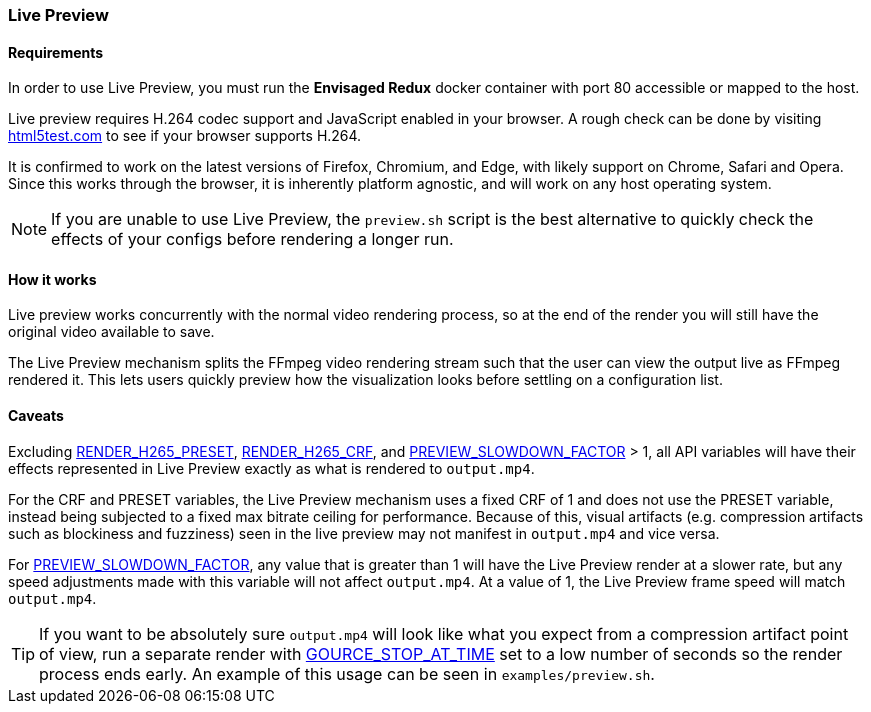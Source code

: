 === Live Preview

==== Requirements
In order to use Live Preview, you must run the *Envisaged Redux* docker container with port 80 accessible or mapped to the host.

Live preview requires H.264 codec support and JavaScript enabled in your browser. A rough check can be done by visiting https://html5test.com/[html5test.com] to see if your browser supports H.264.

It is confirmed to work on the latest versions of Firefox, Chromium, and Edge, with likely support on Chrome, Safari and Opera.
Since this works through the browser, it is inherently platform agnostic, and will work on any host operating system.

NOTE: If you are unable to use Live Preview, the `preview.sh` script is the best alternative to quickly check the effects of your configs before rendering a longer run.

==== How it works

Live preview works concurrently with the normal video rendering process, so at the end of the render you will still have the original video available to save.

The Live Preview mechanism splits the FFmpeg video rendering stream such that the user can view the output live as FFmpeg rendered it. This lets users quickly preview how the visualization looks before settling on a configuration list.

==== Caveats

Excluding <<_render_h265_preset,RENDER_H265_PRESET>>, <<_render_h265_crf,RENDER_H265_CRF>>, and <<_preview_slowdown_factor,PREVIEW_SLOWDOWN_FACTOR>> > 1, all API variables will have their effects represented in Live Preview exactly as what is rendered to `output.mp4`.

For the CRF and PRESET variables, the Live Preview mechanism uses a fixed CRF of 1 and does not use the PRESET variable, instead being subjected to a fixed max bitrate ceiling for performance. Because of this, visual artifacts (e.g. compression artifacts such as blockiness and fuzziness) seen in the live preview may not manifest in `output.mp4` and vice versa.

For <<_preview_slowdown_factor,PREVIEW_SLOWDOWN_FACTOR>>, any value that is greater than 1 will have the Live Preview render at a slower rate, but any speed adjustments made with this variable will not affect `output.mp4`.
At a value of 1, the Live Preview frame speed will match `output.mp4`.

TIP: If you want to be absolutely sure `output.mp4` will look like what you expect from a compression artifact point of view, run a separate render with <<_gource_stop_at_time,GOURCE_STOP_AT_TIME>> set to a low number of seconds so the render process ends early. An example of this usage can be seen in `examples/preview.sh`.
